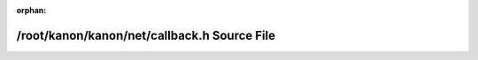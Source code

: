 .. meta::da7615674d462ca5394ca11bef70182f5bdf1e8583134ac3f4a9548cf312e067153954680e0e3352e9730680fb3c2117e48676ab82f0290f663f13e7556f3900

:orphan:

.. title:: kanon: /root/kanon/kanon/net/callback.h Source File

/root/kanon/kanon/net/callback.h Source File
============================================

.. container:: doxygen-content

   
   .. raw:: html
     :file: callback_8h_source.html
